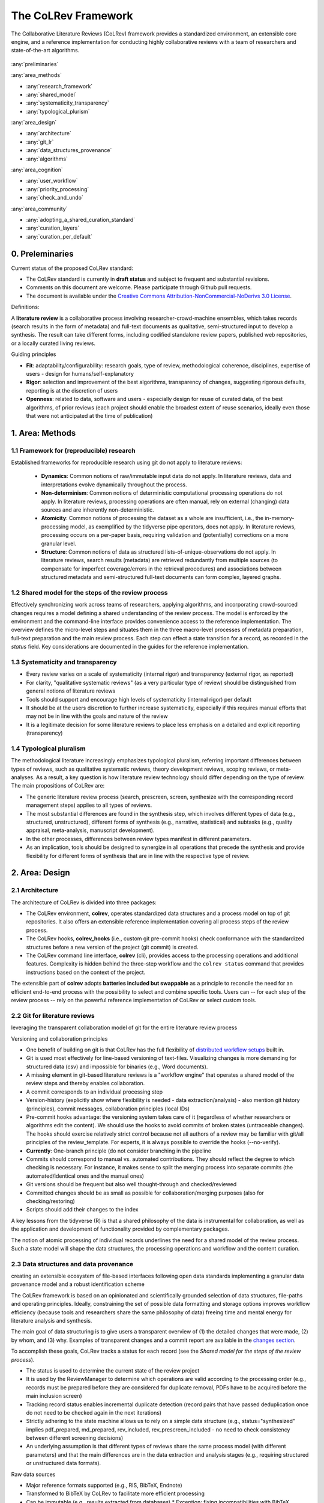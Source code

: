 
The CoLRev Framework
====================================

The Collaborative Literature Reviews (CoLRev) framework provides a standardized environment, an extensible core engine, and a reference implementation for conducting highly collaborative reviews with a team of researchers and state-of-the-art algorithms.

.. figure:: ../../figures/framework_design_areas.svg
   :align: center
   :alt: Areas
   :figwidth: 800px

:any:`preliminaries`

:any:`area_methods`

- :any:`research_framework`
- :any:`shared_model`
- :any:`systematicity_transparency`
- :any:`typological_plurism`

:any:`area_design`

- :any:`architecture`
- :any:`git_lr`
- :any:`data_structures_provenance`
- :any:`algorithms`

:any:`area_cognition`

- :any:`user_workflow`
- :any:`priority_processing`
- :any:`check_and_undo`

:any:`area_community`

- :any:`adopting_a_shared_curation_standard`
- :any:`curation_layers`
- :any:`curation_per_default`

..  Note : this page should mirror the areas of innovation (first page)

.. _preliminaries:

0. Preleminaries
------------------------------

Current status of the proposed CoLRev standard:

- The CoLRev standard is currently in **draft status** and subject to frequent and substantial revisions.
- Comments on this document are welcome. Please participate through Github pull requests.
- The document is available under the `Creative Commons Attribution-NonCommercial-NoDerivs 3.0 License <https://creativecommons.org/licenses/by-nc-nd/3.0/us/>`_.

Definitions:

A **literature review** is a collaborative process involving researcher-crowd-machine ensembles, which takes records (search results in the form of metadata) and full-text documents as qualitative, semi-structured input to develop a synthesis. The result can take different forms, including codified standalone review papers, published web repositories, or a locally curated living reviews.

.. TODO: define "bibliographically distinct"

Guiding principles

- **Fit**: adaptability/configurability: research goals, type of review, methodological coherence, disciplines, expertise of users - design for humans/self-explanatory
- **Rigor**: selection and improvement of the best algorithms, transparency of changes, suggesting rigorous defaults, reporting is at the discretion of users
- **Openness**: related to data, software and users - especially design for reuse of curated data, of the best algorithms, of prior reviews (each project should enable the broadest extent of reuse scenarios, ideally even those that were not anticipated at the time of publication)

..
   Open source software (facilitate competition without lock-in, extensibility)
   Leverage powerful tools and libraries (benefit from their ongoing improvements)
   Integration with other tools/environments
   Transparency
   Design for humans (set reasonable defaults that are in line with a systematic approach, make commands and code self-explanatory, human processing time is valuable - prefer supervised execution and correction of algorithms to highly labor-intensive manual editing when algorithm performance is reasonably high, make it easy to identify, trace and correct errors in the project and at source)

   Assumptions:

   Processes generating the metadata, references, full-text documents are inherently decentralized and error prone, and, as a result, each record (metadata or PDF) can have multiple **data quality issues**.
   For example, there can be errors in the reference sections of primary papers, in the database indices, or in the machine-readability of PDFs.
   As a direct implication, metadata and PDFs, like data in any other research method, require dedicated preparation steps.

   There is **variance in how accurately authors, crowds and algorithms perform** (e.g., performance of duplicate detection algorithms or disagreements in the screening process).
   As an implication, control of process reliability (and constant improvement of algorithms) is needed, which requires transparency of atomic changes.
   As an implication of error-prone data generation processes and variance in processing accuracy, efficient error-tracing and debugging functionality must be built-in.

   With ever growing volumes and heterogeneity of research, there is a growing **need to allocate efforts rationally and evidence-based**.
   Literature reviews, in their current form, do not effectively leverage data from prior reviews (e.g., in the duplicate detection process, the preparation of metadata and PDFs, or the classification of documents).
   As an implication, a clear vision for effectively leveraging evidence and establishing reuse paths (e.g., crowdsourcing) is needed.

   Efficient and transparent access to changes is of critical importance to:

   - develop confidence in the review process
   - communicate and justify the trustworthiness of the results
   - improve individual contributions (e.g., train research assistants, to validate algorithms)
   - be in a position to identify and remove contributions of individuals (algorithms or researchers) in case systematic errors are introduced
   - efficiently extract data on individual steps (e.g., deduplication) for reuse (e.g., crowdsourcing)

   .. figure:: ../../figures/macro_framework.svg
      :alt: Macro framework


.. _area_methods:

1. Area: Methods
----------------------------------------------

.. _research_framework:

1.1 Framework for (reproducible) research
^^^^^^^^^^^^^^^^^^^^^^^^^^^^^^^^^^^^^^^^^^^^

Established frameworks for reproducible research using git do not apply to literature reviews:

  - **Dynamics**: Common notions of raw/immutable input data do not apply. In literature reviews, data and interpretations evolve dynamically throughout the process.
  - **Non-determinism**: Common notions of deterministic computational processing operations do not apply. In literature reviews, processing operations are often manual, rely on external (changing) data sources and are inherently non-deterministic.
  - **Atomicity**: Common notions of processing the dataset as a whole are insufficient, i.e., the in-memory-processing model, as exemplified by the tidyverse pipe operators, does not apply. In literature reviews, processing occurs on a per-paper basis, requiring validation and (potentially) corrections on a more granular level.
  - **Structure**: Common notions of data as structured lists-of-unique-observations do not apply. In literature reviews, search results (metadata) are retrieved redundantly from multiple sources (to compensate for imperfect coverage/errors in the retrieval procedures) and associations between structured metadata and semi-structured full-text documents can form complex, layered graphs.

.. _shared_model:

1.2 Shared model for the steps of the review process
^^^^^^^^^^^^^^^^^^^^^^^^^^^^^^^^^^^^^^^^^^^^^^^^^^^^^^^^^^^^^^^^^^^^^^^^^^^^^^^^^^^^^^^^
Effectively synchronizing work across teams of researchers, applying algorithms, and incorporating crowd-sourced changes requires a model defining a shared understanding of the review process.
The model is enforced by the environment and the command-line interface provides convenience access to the reference implementation.
The overview defines the micro-level steps and situates them in the three macro-level processes of metadata preparation, full-text preparation and the main review process.
Each step can effect a state transition for a record, as recorded in the *status* field.
Key considerations are documented in the guides for the reference implementation.

.. _systematicity_transparency:

1.3 Systematicity and transparency
^^^^^^^^^^^^^^^^^^^^^^^^^^^^^^^^^^^^^^^^^^^^

- Every review varies on a scale of systematicity (internal rigor) and transparency (external rigor, as reported)
- For clarity, "qualitative systematic reviews" (as a very particular type of review) should be distinguished from general notions of literature reviews
- Tools should support and encourage high levels of systematicity (internal rigor) per default
- It should be at the users discretion to further increase systematicity, especially if this requires manual efforts that may not be in line with the goals and nature of the review
- It is a legitimate decision for some literature reviews to place less emphasis on a detailed and explicit reporting (transparency)

.. _typological_plurism:

1.4 Typological pluralism
^^^^^^^^^^^^^^^^^^^^^^^^^^^^^^^^^^^^^^^^^^^^

The methodological literature increasingly emphasizes typological pluralism, referring important differences between types of reviews, such as qualitative systematic reviews, theory development reviews, scoping reviews, or meta-analyses.
As a result, a key question is how literature review technology should differ depending on the type of review.
The main propositions of CoLRev are:

- The generic literature review process (search, prescreen, screen, synthesize with the corresponding record management steps) applies to all types of reviews.
- The most substantial differences are found in the synthesis step, which involves different types of data (e.g., structured, unstructured), different forms of synthesis (e.g., narrative, statistical) and subtasks (e.g., quality appraisal, meta-analysis, manuscript development).
- In the other processes, differences between review types manifest in different parameters.
- As an implication, tools should be designed to synergize in all operations that precede the synthesis and provide flexibility for different forms of synthesis that are in line with the respective type of review.

.. _area_design:

2. Area: Design
------------------------------------

.. _architecture:

2.1 Architecture
^^^^^^^^^^^^^^^^^^^^^^

The architecture of CoLRev is divided into three packages:

- The CoLRev environment, **colrev**, operates standardized data structures and a process model on top of git repositories. It also offers an extensible reference implementation covering all process steps of the review process.
- The CoLRev hooks, **colrev_hooks** (i.e., custom git pre-commit hooks) check conformance with the standardized structures before a new version of the project (git commit) is created.
- The CoLRev command line interface, **colrev** (cli), provides access to the processing operations and additional features. Complexity is hidden behind the three-step workflow and the ``colrev status`` command that provides instructions based on the context of the project.

The extensible part of **colrev** adopts **batteries included but swappable** as a principle to reconcile the need for an efficient end-to-end process with the possibility to select and combine specific tools. Users can -- for each step of the review process -- rely on the powerful reference implementation of CoLRev or select custom tools.

..
   The **ReviewManager** supports reviewers in dealing with the complexity of the review process (e.g., the order of individual steps and their dependencies) in collaborative settings (e.g., requiring synchronization between distributed local repositories).
   Essentially, the ReviewManager operates in three modes:

   - Autonomous: ReviewManager executes and supervises the process (e.g., loading new records)
   - Supervised: ReviewManager is notified before a process is started, usually interactive processes requiring frequent user input (e.g., screening)
   - Consulted: ReviewManager is called after files have been modified and checked for consistency (e.g., writing the synthesis)

   In addition, the ReviewManager keeps a detailed `report <../guides/manual/1_workflow.html#colrev-validate>`_ of (1) the review environment and parameters (2) the current state of the review, and (3) the individual steps (commands) and the changes applied to the dataset.

   principle: review manager is instantiated for the current commit, not for historical commits.
   the data strucutres of colrev_status/colrev_origin will not change as much as the colrev_settings etc.?

   Ecosystem principles: modularity (recombination), open-source (evaluation, inspection, improvement)

.. _git_lr:

2.2 Git for literature reviews
^^^^^^^^^^^^^^^^^^^^^^^^^^^^^^^^^^^^^^^^^^^^

leveraging the transparent collaboration model of git for the entire literature review process

Versioning and collaboration principles

.. - CoLRev builds on git as the most capable collaborative versioning system currently available.
.. - Git was originally developed as a distributed versioning system for (software) source code. The collaborative development of software code (semi-structured data) resembles scientific research processes (especially when analyses are implemented in Python or R scripts) and git has been an integral part of the reproducible research movement. A particular strength of git is its capability to merge different versions of a repository.

- One benefit of building on git is that CoLRev has the full flexibility of `distributed workflow setups <TODO:ADD_LINK>`_ built in.
- Git is used most effectively for line-based versioning of text-files. Visualizing changes is more demanding for structured data (csv) and impossible for binaries (e.g., Word documents).
- A missing element in git-based literature reviews is a "workflow engine" that operates a shared model of the review steps and thereby enables collaboration.
- A commit corresponds to an individual processing step
- Version-history  (explicitly show where flexibility is needed - data extraction/analysis) - also mention git history (principles), commit messages, collaboration principles (local IDs)
- Pre-commit hooks advantage: the versioning system takes care of it (regardless of whether researchers or algorithms edit the content). We should use the hooks to avoid commits of broken states (untraceable changes). The hooks should exercise relatively strict control because not all authors of a review may be familiar with git/all principles of the review_template. For experts, it is always possible to override the hooks (--no-verify).
- **Currently**: One-branch principle (do not consider branching in the pipeline
- Commits should correspond to manual vs. automated contributions. They should reflect the degree to which checking is necessary. For instance, it makes sense to split the merging process into separate commits (the automated/identical ones and the manual ones)
- Git versions should be frequent but also well thought-through and checked/reviewed
- Committed changes should be as small as possible for collaboration/merging purposes (also for checking/restoring)
- Scripts should add their changes to the index

A key lessons from the tidyverse (R) is that a shared philosophy of the data is instrumental for collaboration, as well as the application and development of functionality provided by complementary packages.

The notion of atomic processing of individual records underlines the need for a shared model of the review process.
Such a state model will shape the data structures, the processing operations and workflow and the content curation.


.. _data_structures_provenance:

2.3 Data structures and data provenance
^^^^^^^^^^^^^^^^^^^^^^^^^^^^^^^^^^^^^^^^^^^^

creating an extensible ecosystem of file-based interfaces following open data standards
implementing a granular data provenance model and a robust identification scheme

The CoLRev framework is based on an opinionated and scientifically grounded selection of data structures, file-paths and operating principles.
Ideally, constraining the set of possible data formatting and storage options improves workflow efficiency (because tools and researchers share the same philosophy of data) freeing time and mental energy for literature analysis and synthesis.

The main goal of data structuring is to give users a transparent overview of (1) the detailed changes that were made, (2) by whom, and (3) why.
Examples of transparent changes and a commit report are available in the `changes section <../guides/changes.html>`_.

To accomplish these goals, CoLRev tracks a status for each record (see the *Shared model for the steps of the review process*).

- The status is used to determine the current state of the review project
- It is used by the ReviewManager to determine which operations are valid according to the processing order (e.g., records must be prepared before they are considered for duplicate removal, PDFs have to be acquired before the main inclusion screen)
- Tracking record status enables incremental duplicate detection (record pairs that have passed deduplication once do not need to be checked again in the next iterations)
- Strictly adhering to the state machine allows us to rely on a simple data structure (e.g., status="synthesized" implies pdf_prepared, md_prepared, rev_included, rev_prescreen_included - no need to check consistency between different screening decisions)
- An underlying assumption is that different types of reviews share the same process model (with different parameters) and that the main differences are in the data extraction and analysis stages (e.g., requiring structured or unstructured data formats).

Raw data sources

- Major reference formats supported (e.g., RIS, BibTeX, Endnote)
- Transformed to BibTeX by CoLRev to facilitate more efficient processing
- Can be immutable (e.g., results extracted from databases) * Exception: fixing incompatibilities with BibTeX Standard
- Can be in append-mode or even update-mode (e.g., for feeds that regularly query databases or indices like Crossref)

The MAIN_REFERENCES contain all records.
They are considered the "single version of truth" (with the corresponding version history).
They are sorted according to IDs, which makes it easy to examine deduplication decisions. Once propagated to the review process (the prescreen), the ID field (e.g., BaranBerkowicz2021) is considered immutable and used to identify the record throughout the review process.
To facilitate an efficient visual analysis of deduplication decisions (and preparation changes), CoLRev attempts to set the final IDs (based on formatted and completed metadata) when importing records into the MAIN_REFERENCEs (IDs may be updated until the deduplication step if the author and year fields change).

ID formats, such as three-author+year (automatically generated by CoLRev), is recommended because

  - semantic IDs are easier to remember (compared to arbitrary ones like DOIs or numbers that are incremented),
  - global identifiers (like DOIs or Web of Science accession numbers) are not available for every record (such as conference papers, books, or unpublished reports),
  - shorter formats (like first-author+year) may often require arbitrary suffixes

Individual records in the MAIN_REFERENCES are augmented with

- the ``status`` field to track the current state of each record in the review process and to facilitate efficient analyses of changes (without jumping between a references file and a screening sheet/data sheet/manuscript)
- the ``origin`` field to enable traceability and analyses (in both directions)

BibTeX:

- Quasi-standard format that is supported by most reference managers and literature review tools for input/output [1](https://en.wikipedia.org/wiki/Comparison_of_reference_management_software).
- BibTeX is easier for humans to analyze in git-diffs because field names are not abbreviated (this is not the case for Endnote .enl or .ris formats), it is line-based (column-based formats like csv are hard to analyze in git diffs), and it contains less syntactic markup that makes it difficult to read (e.g., XML or MODS).
- BibTeX is easy to edit manually (in contrast to JSON) and does not force users to prepare the whole dataset at a very granular level (like CSL-JSON/YAML, which requires each author name to be split into the first, middle, and last name).
- BibTeX can be augmented (including additional fields for the record origin, status, etc.)
- BibTeX is more flexible (allowing for new record types to be defined) compared to structured formats (e.g., SQL)
- Upper/lower-case variations of DOIs are not meaningful because DOIs are `case insensitive <https://www.doi.org/doi_handbook/2_Numbering.html>`_. DOIs are converted to upper case to keep the git history simple.
- Current policy (may change): don't use the crossref field (i.e., resolve it in the preparation). Efficient abbreviation of conference proceedings, can be accomplished through the pandoc `citation abbreviation options <https://pandoc.org/MANUAL.html#option--citation-abbreviations>`_. In addition, the crossreferenced record would not be displayed next to the original record, making it harder to visually validate (preparation) changes. The crossref-fields would also require special treatment in the deduplication process, the retrieval (across repositories) and operations reading records from the disk.
- The order of the first fields is fixed to enable efficient status checks (reading the first n lines of each record instead of parsing the whole file).


.. We should require a single PDF/file (otherwise, the preparation status of each PDF could be different...)
.. or : allow multiple but consider the file linked in data_provenance?
  - pdf paths should be reusable/shareable, i.e., relative (not dependent upon a local/absolute path)
  - For example, indexing Dropboxed PDFs and adding a symlinked pdfs dir that points to the Dropbox folder enables retrieval/reuse within teams
  - Always call Path(repo.path + record['file']) - explicitly specify the base dir


Principles for provenance

- The identification scheme is part of the data provenance model
- State model
- lineage: origins
- transparency

- think about: removing provenance information after merge? (optional/explicit?)
- set_curated: after setting colrev_masterdata = https:... : remove colrev_masterdata_provenance (it is available in the corresponding curated repository)
- colrev_file_provenance is not optional (contains the cpid)
- masterdata: key data to identify a record, built-in corrections (feedback-loop to curated repository) (volatile fields are not in masterdata)
- All masterdata (identifying metdata) should have the same source for curated records -> it is sufficient to store it once (in the colrev_masterdata field)
- CURATED: for masterdata (**collectively** : masterdata belong together, should not be versioned/combined independently/separately) and for complementary fields (individually)
- focus on confidence values internally but focus on qualitative assessments for users (use confidence values in the decisions/scripts and maybe add it to the qualitative assessments)

related to preparation:
- separate prep/polish: polish does not effect a state transition!
- metadata: completeness and quality metrics
- fields-specific quality labels
- fusion of records (after "matching" decision)
- protection of curated content (all changes are explicit corrections that feed back into the original repo) -> avoid "deterioration" of curated metadata
- clearl distinction between curated/non-curated content (metadata/duplicates/pdf-fingerprints) would be essential to ensure quality

.. https://blog.diffbot.com/knowledge-graph-glossary/data-provenance/

Record with **non-curated masterdata**: *colrev_masterdata* indicates that fields were fused from multiple sources

.. code-block::
   :emphasize-lines: 4,5

   @article{Webster2002,
      colrev_origin                = {crossref/Webster002;dblp/Webster002}
      colrev_status                = {md_prepared},
      colrev_masterdata_provenance = {title:https://api.crossref.org/works/10.17705/1cais.04607;;
                                       author:dblp....;incomplete;},
      colrev_data_provenance       = {file: ...,
                                       doi:....,
                                       citations:https://api.crossref.org/works/10.17705/1cais.04607;
                                       literature_review:https://github.../lrs;},
      colrev_id                    = {...;....}
      colrev_cpid                  = {...;...}

      doi                          = {...},
      dblp_key                     = {...},
      file                         = {pdfs/Webster2002.pdf},

      title                        = {Literature reviews...},
      journal                      = {MISQ},
      year                         = {2002},

      literature_review            = {no},
   }


Record with **curated masterdata**: *colrev_masterdata* indicates the location of the repository containing the curated masterdata

.. code-block::
   :emphasize-lines: 4

   @article{Webster2002,
      colrev_origin                = {crossref/Webster002;dblp/Webster002}
      colrev_status                = {md_prepared},
      colrev_masterdata_provenance = {CURATED:https://github.com/c...},
      colrev_data_provenance       = {file: ...,
                                       doi:....,
                                       citations:https://api.crossref.org/works/10.17705/1cais.04607;
                                       literature_review:https://github.../lrs;},
      colrev_id                    = {...;....}
      colrev_cpid                  = {...;...}

      doi                          = {...},
      dblp_key                     = {...},
      file                         = {pdfs/Webster2002.pdf},

      title                        = {Literature reviews...},
      journal                      = {MISQ},
      year                         = {2002},

      literature_review            = {no},
   }

.. the corresponding provenance information is stored in the curated repo.

.. colrev_ids for convenient robust access (based on origin/historical records stored in the repo)
.. ID: unique in the project, CoLRev mechanisms aim at preventing ID conflicts across projects (for convenience), but content-based identification/explicit origins mean that changes in IDs do not introduce problems

colrev_id:
- Advantage of full/long colrev_ids: manual interpretation/comparison and similarity-measures are meaningful (in retrieval)
- should always be based on full records in the repository (enables updating of colrev_id fields/schemes)
- should be combined in the indexing process
- exact, ID/container-based identification should be used within a repo (not between repos)

.. _algorithms:

2.4 State-of-the-art algorithms
^^^^^^^^^^^^^^^^^^^^^^^^^^^^^^^^^^^^^^^^^^^^

.. incorporating state-of-the-art algorithms to provide end-to-end process support

The goal of CoLRev is to build on the latest state-of-the-art algorithms and to incorporate the leading packages for the requisite functionality.
This is important to achieve optimum performance across the whole process, to benefit from ongoing improvements in each subproject and to avoid duplicating efforts across projects.
For long-term sustainability and in line with the guiding principles, only open source packages are considered.

Overview of packages and reasons for selection:

- **Git**: the leading collaborative versioning environment with a broad academic userbase
- **Docker**: one of the leading platforms for container-based microservices and supported by most of the relevant academic microservices (e.g., GROBID, Zotero, Opensearch)
- **GROBID**: the leading bibliographic reference and citation parser :cite:p:`Tkaczyk2018`.
- **Zotero import translators**: one of the most active projects for translating bibliographic reference formats
- **pybtex**: the most actively developed pythonic BibTeX parser with high load performance
- **Tesseract/ocrmypdf**: the leading (non-proprietary) OCR engine (machine-readability of PDF content)
- **dedupe**: one of the leading python packages for record linkage, offering convenience functions supporting active learning, learnable similarity functions and blocking algorithms
- **Pandoc** and **CSL**: the leading projects for creating scientific documents from markdown, the standard for git-versioned manuscripts
- **Opensearch**: the leading open source search engine and search dashboard

..
   alternative to dedupe (but recordlinkage does not seem to provide the same convenience functions for active labeling...)
   https://github.com/J535D165/recordlinkage

   pybtex: outperforms bibtexparser by a factor of 10 in loading bibtex files
   https://stackoverflow.com/questions/54558717/is-there-an-efficient-way-to-load-a-large-bibtex-37000-bibtex-entries-file-in


.. _area_cognition:

3. Area: Cognition
----------------------------------------------

.. The growing amount of literature is challenging the limits of human processing capacities

.. _user_workflow:

3.1 The user workflow model
^^^^^^^^^^^^^^^^^^^^^^^^^^^^^^^^^^^^^^^^^^^^

desigining a self-explanatory, fault-tolerant, and configurable user workflow
- Simple, self-explanatory end-to-end user workflow (3 steps, 1 command: status) : suggesting next steps (hiding complexity), preventing errors, improving efficiency


In its basic form, the workflow consists of iteratively calling ``colrev status`` > ``colrev [process]`` > ``git [process]``
It is self-explanatory with ``colrev status`` recommending the next ``colrev [process]`` or ``git [process]``

.. figure:: ../../figures/workflow.svg
   :width: 600
   :align: center
   :alt: Workflow cycle

.. _priority_processing:

3.2 Priority processing
^^^^^^^^^^^^^^^^^^^^^^^^^^^^^^^^^^^^^^^^^^^^

Design processing operations in such a way that cognitive effort is saved and allocated effectively
Changes with similar degrees of confidence are bundled in commits (rounds) to facilitate prioritized validation
E.g., prep-rounds, asreview ordered screen or reading heuristics

.. _check_and_undo:

3.3 Check-and-undo
^^^^^^^^^^^^^^^^^^^^^^^^^^^^^^^^^^^^^^^^^^^^

- check and undo
- Algorithmic application of changes and (efficient) undo is preferred over manual entry/changes
- Reuse (curated, across projects) to avoid redundant efforts

.. _area_community:

4. Area: Community
----------------------------------------------

.. _adopting_a_shared_curation_standard:

4.1 Adopting a shared standard for content curation
^^^^^^^^^^^^^^^^^^^^^^^^^^^^^^^^^^^^^^^^^^^^^^^^^^^^^^^^^

advancing a built-in model for content curation and reuse
conditions for including records in the localindex (prepared + deduped, set curation-marks in provenance)

CoLRev builds on a comprehensive vision of reusing community-curated data.
This includes:

- assigning shared IDs in the load process
- curated record metadata in the preparation process
- data on duplicate/non-duplicate relationships
- urls and local paths for PDFs
- fingerprints (hashes) to identify and verify PDFs
- any other label or data associated with the curated records

The colrev_cml_assistant extension provides an environment supporting researchers in curating shared repositories based on crowdsourcing and machine-learning.

.. _curation_layers:

4.2 Layered and multifaceted view
^^^^^^^^^^^^^^^^^^^^^^^^^^^^^^^^^^^^^^^^^^^^

Layers principle: distinction between project repos, topic repos and curated repos - efficient reuse (push/pull, search-source, sync, distribute)
- Be aware that some types of research do not hold a singular truth but multiple interpretations
- for records: push/pull does not change the sample size (does not add records), search-source changes the sample size (explicit source/lineage)
- distribute: push-logic to feed records into topic repositories

.. _curation_per_default:

4.3 Curation per default
^^^^^^^^^^^^^^^^^^^^^^^^^^^^^^^^^^^^^^^^^^^^

Reuse of curated content shoudl be the default (as easy as possible, expected by authors, journals, ...)

Reuse of community-curated data is a built-in feature of CoLRev, aimed at saving efforts across projects as well as increasing accuracy and richness of the process.
Per default, every CoLRev repository that is registered locally makes its data accessible to all other local repositories.
This means that all general operations (e.g., preparing metadata or linking PDFs) are completed automatically once indexed.
Of course, reuse is the most powerful when curated content (such as reviews, topic or journal-related repositories) is shared within teams or publicly.


**References**

.. bibliography::
